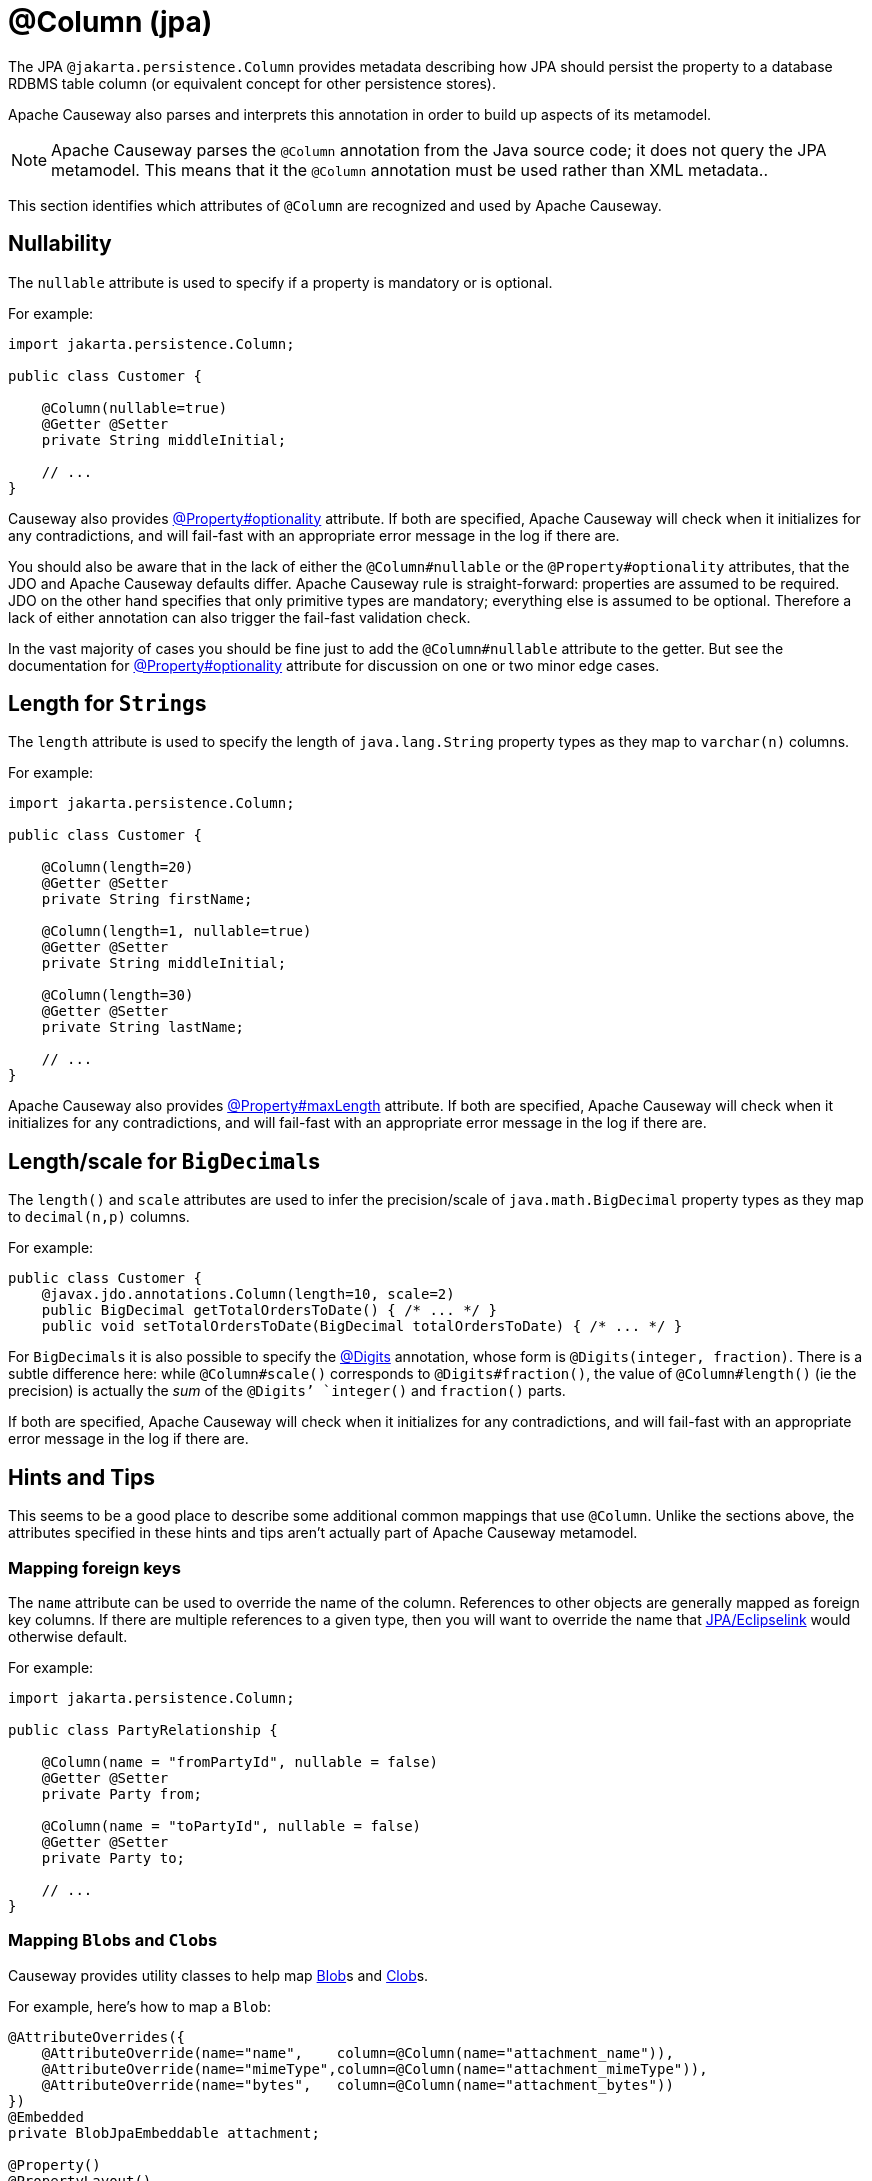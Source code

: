 [#jakarta-persistence-Column]
= @Column (jpa)

:Notice: Licensed to the Apache Software Foundation (ASF) under one or more contributor license agreements. See the NOTICE file distributed with this work for additional information regarding copyright ownership. The ASF licenses this file to you under the Apache License, Version 2.0 (the "License"); you may not use this file except in compliance with the License. You may obtain a copy of the License at. http://www.apache.org/licenses/LICENSE-2.0 . Unless required by applicable law or agreed to in writing, software distributed under the License is distributed on an "AS IS" BASIS, WITHOUT WARRANTIES OR  CONDITIONS OF ANY KIND, either express or implied. See the License for the specific language governing permissions and limitations under the License.

// TODO: 3866 - to update, this mostly refers to JDO.

The JPA `@jakarta.persistence.Column` provides metadata describing how JPA should persist the property to a database RDBMS table column (or equivalent concept for other persistence stores).

Apache Causeway also parses and interprets this annotation in order to build up aspects of its metamodel.

[NOTE]
====
Apache Causeway parses the `@Column` annotation from the Java source code; it does not query the JPA metamodel.
This means that it the `@Column` annotation must be used rather than XML metadata..
====

This section identifies which attributes of `@Column` are recognized and used by Apache Causeway.

[#nullability]
== Nullability

The `nullable` attribute is used to specify if a property is mandatory or is optional.

For example:

[source,java]
----
import jakarta.persistence.Column;

public class Customer {

    @Column(nullable=true)
    @Getter @Setter
    private String middleInitial;

    // ...
}
----

Causeway also provides xref:refguide:applib:index/annotation/Property.adoc#optionality[@Property#optionality] attribute.
If both are specified, Apache Causeway will check when it initializes for any contradictions, and will fail-fast with an appropriate error message in the log if there are.

You should also be aware that in the lack of either the `@Column#nullable` or the `@Property#optionality` attributes, that the JDO and Apache Causeway defaults differ.
Apache Causeway rule is straight-forward: properties are assumed to be required.
JDO on the other hand specifies that only primitive types are mandatory; everything else is assumed to be optional.
Therefore a lack of either annotation can also trigger the fail-fast validation check.

In the vast majority of cases you should be fine just to add the `@Column#nullable` attribute to the getter.
But see the documentation for xref:refguide:applib:index/annotation/Property.adoc#optionality[@Property#optionality] attribute for discussion on one or two minor edge cases.

[#length-for-strings]
== Length for ``String``s

The `length` attribute is used to specify the length of `java.lang.String` property types as they map to `varchar(n)` columns.

For example:

[source,java]
----
import jakarta.persistence.Column;

public class Customer {

    @Column(length=20)
    @Getter @Setter
    private String firstName;

    @Column(length=1, nullable=true)
    @Getter @Setter
    private String middleInitial;

    @Column(length=30)
    @Getter @Setter
    private String lastName;

    // ...
}
----


Apache Causeway also provides xref:refguide:applib:index/annotation/Property.adoc#maxLength[@Property#maxLength] attribute.
If both are specified, Apache Causeway will check when it initializes for any contradictions, and will fail-fast with an appropriate error message in the log if there are.

[#lengthscale-for-bigdecimals]
== Length/scale for ``BigDecimal``s

The `length()` and `scale` attributes are used to infer the precision/scale of `java.math.BigDecimal` property types as they map to `decimal(n,p)` columns.

For example:

[source,java]
----
public class Customer {
    @javax.jdo.annotations.Column(length=10, scale=2)
    public BigDecimal getTotalOrdersToDate() { /* ... */ }
    public void setTotalOrdersToDate(BigDecimal totalOrdersToDate) { /* ... */ }
----

For ``BigDecimal``s it is also possible to specify the xref:refguide:applib-ant:Digits.adoc[@Digits] annotation, whose form is `@Digits(integer, fraction)`.
There is a subtle difference here: while `@Column#scale()` corresponds to `@Digits#fraction()`, the value of `@Column#length()` (ie the precision) is actually the __sum__ of the `@Digits`' `integer()` and `fraction()` parts.

If both are specified, Apache Causeway will check when it initializes for any contradictions, and will fail-fast with an appropriate error message in the log if there are.

[[rg-ant-hints-and-tips]]
== Hints and Tips

This seems to be a good place to describe some additional common mappings that use `@Column`.
Unlike the sections above, the attributes specified in these hints and tips aren't actually part of Apache Causeway metamodel.

=== Mapping foreign keys

The `name` attribute can be used to override the name of the column.
References to other objects are generally mapped as foreign key columns.
If there are multiple references to a given type, then you will want to override the name that xref:pjpa:ROOT:about.adoc[JPA/Eclipselink] would otherwise default.

For example:

[source,java]
----
import jakarta.persistence.Column;

public class PartyRelationship {

    @Column(name = "fromPartyId", nullable = false)
    @Getter @Setter
    private Party from;

    @Column(name = "toPartyId", nullable = false)
    @Getter @Setter
    private Party to;

    // ...
}
----

=== Mapping ``Blob``s and ``Clob``s

Causeway provides utility classes to help map xref:refguide:applib:index/value/Blob.adoc[Blob]s and xref:refguide:applib:index/value/Clob.adoc[Clob]s.

For example, here's how to map a `Blob`:

[source,java]
----
@AttributeOverrides({
    @AttributeOverride(name="name",    column=@Column(name="attachment_name")),
    @AttributeOverride(name="mimeType",column=@Column(name="attachment_mimeType")),
    @AttributeOverride(name="bytes",   column=@Column(name="attachment_bytes"))
})
@Embedded
private BlobJpaEmbeddable attachment;

@Property()
@PropertyLayout()
public Blob getPdf() {
  return BlobJpaEmbeddable.toBlob(pdf);
}
public void setPdf(final Blob pdf) {
  this.pdf = BlobJpaEmbeddable.fromBlob(pdf);
}
----

And here's how to map a `Clob`:

[source,java]
----
@AttributeOverrides({
    @AttributeOverride(name="name",    column=@Column(name="doc_name")),
    @AttributeOverride(name="mimeType",column=@Column(name="doc_mimeType")),
    @AttributeOverride(name="bytes",   column=@Column(name="doc_bytes"))
})
@Getter @Setter
private ClobJpaEmbeddable doc;

@Property()
@PropertyLayout()
public Clob getDoc() {
  return ClobJpaEmbeddable.toClob(doc);
}
public void setDoc(final Clob doc) {
  this.doc = ClobJpaEmbeddable.fromClob(doc);
}
----
